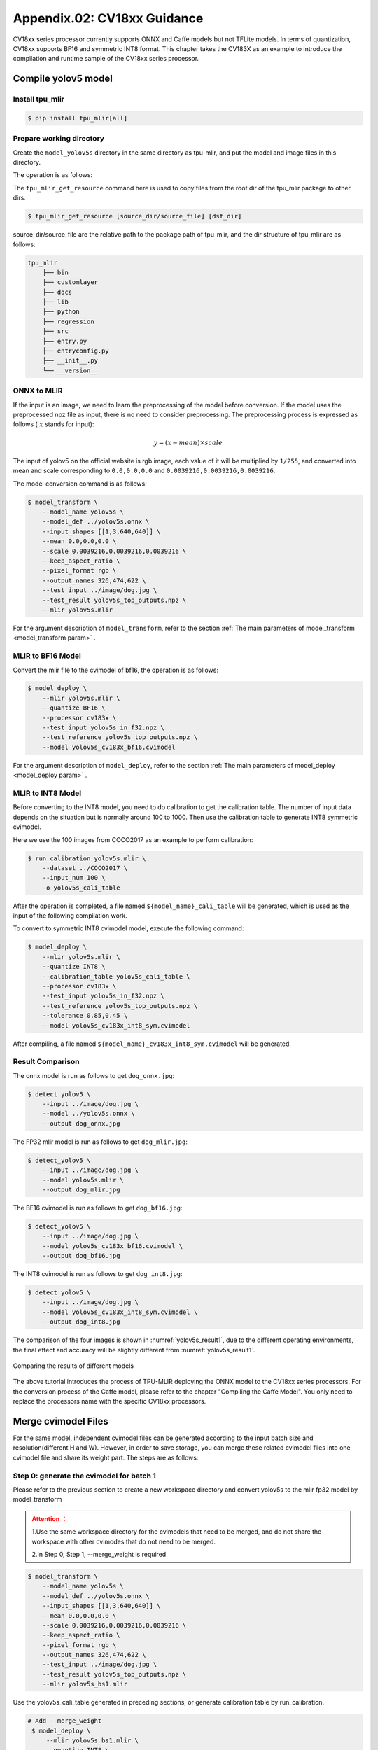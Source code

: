 .. _onnx to cvimodel:

Appendix.02: CV18xx Guidance
=============================

CV18xx series processor currently supports ONNX and Caffe models but not TFLite models. In terms of quantization, CV18xx supports BF16 and symmetric INT8 format. This chapter takes the CV183X as an example to introduce the compilation and runtime sample of the CV18xx series processor.

Compile yolov5 model
--------------------

Install tpu_mlir
~~~~~~~~~~~~~~~~~~~~

.. code-block:: shell

   $ pip install tpu_mlir[all]

Prepare working directory
~~~~~~~~~~~~~~~~~~~~~~~~~~

Create the ``model_yolov5s`` directory in the same directory as tpu-mlir, and put the model and image files in this directory.


The operation is as follows:

.. code-block:: shell
   :linenos:

   $ mkdir model_yolov5s && cd model_yolov5s
   $ wget https://github.com/ultralytics/yolov5/releases/download/v6.0/yolov5s.onnx
   $ tpu_mlir_get_resource regression/dataset/COCO2017 .
   $ tpu_mlir_get_resource regression/image .
   $ mkdir workspace && cd workspace


The ``tpu_mlir_get_resource`` command here is used to copy files from the root dir of the tpu_mlir package to other dirs.

.. code-block:: shell

  $ tpu_mlir_get_resource [source_dir/source_file] [dst_dir]

source_dir/source_file are the relative path to the package path of tpu_mlir,
and the dir structure of tpu_mlir are as follows:

.. code ::

    tpu_mlir
        ├── bin
        ├── customlayer
        ├── docs
        ├── lib
        ├── python
        ├── regression
        ├── src
        ├── entry.py
        ├── entryconfig.py
        ├── __init__.py
        └── __version__

ONNX to MLIR
~~~~~~~~~~~~~~~~~~~~

If the input is an image, we need to learn the preprocessing of the model before conversion. If the model uses the preprocessed npz file as input, there is no need to consider preprocessing. The preprocessing process is expressed as follows ( :math:`x` stands for input):

.. math::

   y = (x - mean) \times scale


The input of yolov5 on the official website is rgb image, each value of it will be multiplied by ``1/255``, and converted into mean and scale corresponding to ``0.0,0.0,0.0`` and ``0.0039216,0.0039216,0.0039216``.

The model conversion command is as follows:

.. code-block:: shell

   $ model_transform \
       --model_name yolov5s \
       --model_def ../yolov5s.onnx \
       --input_shapes [[1,3,640,640]] \
       --mean 0.0,0.0,0.0 \
       --scale 0.0039216,0.0039216,0.0039216 \
       --keep_aspect_ratio \
       --pixel_format rgb \
       --output_names 326,474,622 \
       --test_input ../image/dog.jpg \
       --test_result yolov5s_top_outputs.npz \
       --mlir yolov5s.mlir

For the argument description of ``model_transform``, refer to the section :ref:`The main parameters of model_transform <model_transform param>` .

MLIR to BF16 Model
~~~~~~~~~~~~~~~~~~~~

Convert the mlir file to the cvimodel of bf16, the operation is as follows:

.. code-block:: shell

   $ model_deploy \
       --mlir yolov5s.mlir \
       --quantize BF16 \
       --processor cv183x \
       --test_input yolov5s_in_f32.npz \
       --test_reference yolov5s_top_outputs.npz \
       --model yolov5s_cv183x_bf16.cvimodel

For the argument description of ``model_deploy``, refer to the section  :ref:`The main parameters of model_deploy <model_deploy param>` .

MLIR to INT8 Model
~~~~~~~~~~~~~~~~~~~~
Before converting to the INT8 model, you need to do calibration to get the calibration table. The number of input data depends on the situation but is normally around 100 to 1000. Then use the calibration table to generate INT8 symmetric cvimodel.

Here we use the 100 images from COCO2017 as an example to perform calibration:

.. code-block:: shell

   $ run_calibration yolov5s.mlir \
       --dataset ../COCO2017 \
       --input_num 100 \
       -o yolov5s_cali_table

After the operation is completed, a file named ``${model_name}_cali_table`` will be generated, which is used as the input of the following compilation work.

To convert to symmetric INT8 cvimodel model, execute the following command:

.. code-block:: shell

   $ model_deploy \
       --mlir yolov5s.mlir \
       --quantize INT8 \
       --calibration_table yolov5s_cali_table \
       --processor cv183x \
       --test_input yolov5s_in_f32.npz \
       --test_reference yolov5s_top_outputs.npz \
       --tolerance 0.85,0.45 \
       --model yolov5s_cv183x_int8_sym.cvimodel

After compiling, a file named ``${model_name}_cv183x_int8_sym.cvimodel`` will be generated.


Result Comparison
~~~~~~~~~~~~~~~~~~~~

The onnx model is run as follows to get ``dog_onnx.jpg``:

.. code-block:: shell

   $ detect_yolov5 \
       --input ../image/dog.jpg \
       --model ../yolov5s.onnx \
       --output dog_onnx.jpg

The FP32 mlir model is run as follows to get ``dog_mlir.jpg``:

.. code-block:: shell

   $ detect_yolov5 \
       --input ../image/dog.jpg \
       --model yolov5s.mlir \
       --output dog_mlir.jpg

The BF16 cvimodel is run as follows to get ``dog_bf16.jpg``:

.. code-block:: shell

   $ detect_yolov5 \
       --input ../image/dog.jpg \
       --model yolov5s_cv183x_bf16.cvimodel \
       --output dog_bf16.jpg

The INT8 cvimodel is run as follows to get ``dog_int8.jpg``:

.. code-block:: shell

   $ detect_yolov5 \
       --input ../image/dog.jpg \
       --model yolov5s_cv183x_int8_sym.cvimodel \
       --output dog_int8.jpg


The comparison of the four images is shown in :numref:`yolov5s_result1`, due to the different operating environments, the final effect and accuracy will be slightly different from :numref:`yolov5s_result1`.

.. _yolov5s_result1:
.. figure:: ../assets/yolov5s_cvi.jpg
   :height: 13cm
   :align: center

   Comparing the results of different models



The above tutorial introduces the process of TPU-MLIR deploying the ONNX model to the CV18xx series processors. For the conversion process of the Caffe model, please refer to the chapter "Compiling the Caffe Model". You only need to replace the processors name with the specific CV18xx processors.

.. _merge weight:

Merge cvimodel Files
---------------------------
For the same model, independent cvimodel files can be generated according to the input batch size and resolution(different H and W). However, in order to save storage, you can merge these related cvimodel files into one cvimodel file and share its weight part. The steps are as follows:

Step 0: generate the cvimodel for batch 1
~~~~~~~~~~~~~~~~~~~~~~~~~~~~~~~~~~~~~~~~~~

Please refer to the previous section to create a new workspace directory and convert yolov5s to the mlir fp32 model by model_transform

.. admonition:: Attention ：
  :class: attention

  1.Use the same workspace directory for the cvimodels that need to be merged, and do not share the workspace with other cvimodes that do not need to be merged.

  2.In Step 0, Step 1, --merge_weight is required


.. code-block:: shell

   $ model_transform \
       --model_name yolov5s \
       --model_def ../yolov5s.onnx \
       --input_shapes [[1,3,640,640]] \
       --mean 0.0,0.0,0.0 \
       --scale 0.0039216,0.0039216,0.0039216 \
       --keep_aspect_ratio \
       --pixel_format rgb \
       --output_names 326,474,622 \
       --test_input ../image/dog.jpg \
       --test_result yolov5s_top_outputs.npz \
       --mlir yolov5s_bs1.mlir

Use the yolov5s_cali_table generated in preceding sections, or generate calibration table by run_calibration.

.. code-block:: shell

  # Add --merge_weight
   $ model_deploy \
       --mlir yolov5s_bs1.mlir \
       --quantize INT8 \
       --calibration_table yolov5s_cali_table \
       --processor cv183x \
       --test_input yolov5s_in_f32.npz \
       --test_reference yolov5s_top_outputs.npz \
       --tolerance 0.85,0.45 \
       --merge_weight \
       --model yolov5s_cv183x_int8_sym_bs1.cvimodel

Step 1: generate the cvimodel for batch 2
~~~~~~~~~~~~~~~~~~~~~~~~~~~~~~~~~~~~~~~~~~~~

Generate mlir fp32 file in the same workspace:

.. code-block:: shell

   $ model_transform \
       --model_name yolov5s \
       --model_def ../yolov5s.onnx \
       --input_shapes [[2,3,640,640]] \
       --mean 0.0,0.0,0.0 \
       --scale 0.0039216,0.0039216,0.0039216 \
       --keep_aspect_ratio \
       --pixel_format rgb \
       --output_names 326,474,622 \
       --test_input ../image/dog.jpg \
       --test_result yolov5s_top_outputs.npz \
       --mlir yolov5s_bs2.mlir

.. code-block:: shell

  # Add --merge_weight
   $ model_deploy \
       --mlir yolov5s_bs2.mlir \
       --quantize INT8 \
       --calibration_table yolov5s_cali_table \
       --processor cv183x \
       --test_input yolov5s_in_f32.npz \
       --test_reference yolov5s_top_outputs.npz \
       --tolerance 0.85,0.45 \
       --merge_weight \
       --model yolov5s_cv183x_int8_sym_bs2.cvimodel

Step 2: merge the cvimodel of batch 1 and batch 2
~~~~~~~~~~~~~~~~~~~~~~~~~~~~~~~~~~~~~~~~~~~~~~~~~~~

Use model_tool to mrege two cvimodel files:

.. code-block:: shell

  model_tool \
    --combine \
      yolov5s_cv183x_int8_sym_bs1.cvimodel \
      yolov5s_cv183x_int8_sym_bs2.cvimodel \
      -o yolov5s_cv183x_int8_sym_bs1_bs2.cvimodel

Step 3: use the cvimodel through the runtime interface
~~~~~~~~~~~~~~~~~~~~~~~~~~~~~~~~~~~~~~~~~~~~~~~~~~~~~~~

Use model_tool to check the program id of bs1 and bs2.:

.. code-block:: shell

  model_tool --info yolov5s_cv183x_int8_sym_bs1_bs2.cvimodel

At runtime, you can run different batch program in the following ways:

.. code-block:: c++

  CVI_MODEL_HANDEL bs1_handle;
  CVI_RC ret = CVI_NN_RegisterModel("yolov5s_cv183x_int8_sym_bs1_bs2.cvimodel", &bs1_handle);
  assert(ret == CVI_RC_SUCCESS);
  // choice batch 1 program
  CVI_NN_SetConfig(bs1_handle, OPTION_PROGRAM_INDEX, 0);
  CVI_NN_GetInputOutputTensors(bs1_handle, ...);
  ....


  CVI_MODEL_HANDLE bs2_handle;
  // Reuse loaded cvimodel
  CVI_RC ret = CVI_NN_CloneModel(bs1_handle, &bs2_handle);
  assert(ret == CVI_RC_SUCCESS);
  // choice batch 2 program
  CVI_NN_SetConfig(bs2_handle, OPTION_PROGRAM_INDEX, 1);
  CVI_NN_GetInputOutputTensors(bs2_handle, ...);
  ...

  // clean up bs1_handle and bs2_handle
  CVI_NN_CleanupModel(bs1_handle);
  CVI_NN_CleanupModel(bs2_handle);

Overview:
~~~~~~~~~~~~~~~~~~~~~~~~~~~~~~~~~~~~~~

Using the above command, you can merge either the same models or different models

The main steps are:

1. When generating a cvimodel through model_deploy, add the --merge_weight parameter.
2. The work directory of the model to be merged must be the same, and do not clean up any intermediate files before merging the models(Reuse the previous model's weight is implemented through the intermediate file _weight_map.csv).
3. Use model_tool to merge cvimodels.




Compile and Run the Runtime Sample
-----------------------------------
This part introduces how to compile and run the runtime samples, include how to cross-compile samples for EVB board
and how to compile and run samples in docker. The following 4 samples are included:

* Sample-1 : classifier (mobilenet_v2)

* Sample-2 : classifier_bf16 (mobilenet_v2)

* Sample-3 : classifier fused preprocess (mobilenet_v2)

* Sample-4 : classifier multiple batch (mobilenet_v2)

1) Run the provided pre-build samples
~~~~~~~~~~~~~~~~~~~~~~~~~~~~~~~~~~~~~~~~~
The following files are required:

* cvitek_tpu_sdk_[cv186x|cv183x|cv182x|cv182x_uclibc|cv181x_glibc32|cv181x_musl_riscv64_rvv|cv180x_musl_riscv64_rvv|cv181x_glibc_riscv64].tar.gz
* cvimodel_samples_[cv186x|cv183x|cv182x|cv181x|cv180x].tar.gz

Select the required files according to the processor type and load them into the EVB file system.
Execute them on the Linux console of EVB. Here, we take CV183x as an example.

Unzip the model file (delivered in cvimodel format) and the TPU_SDK used by samples. Enter into the samples directory to execute the test.
The process is as follows:

.. code-block:: shell

   #env
   tar zxf cvimodel_samples_cv183x.tar.gz
   export MODEL_PATH=$PWD/cvimodel_samples
   tar zxf cvitek_tpu_sdk_cv183x.tar.gz
   export TPU_ROOT=$PWD/cvitek_tpu_sdk
   cd cvitek_tpu_sdk && source ./envs_tpu_sdk.sh
   # get cvimodel info
   cd samples
   ./bin/cvi_sample_model_info $MODEL_PATH/mobilenet_v2.cvimodel

   ####################################
   # sample-1 : classifier
   ###################################
   ./bin/cvi_sample_classifier \
       $MODEL_PATH/mobilenet_v2.cvimodel \
       ./data/cat.jpg \
       ./data/synset_words.txt

   # TOP_K[5]:
   #  0.326172, idx 282, n02123159 tiger cat
   #  0.326172, idx 285, n02124075 Egyptian cat
   #  0.099609, idx 281, n02123045 tabby, tabby cat
   #  0.071777, idx 287, n02127052 lynx, catamount
   #  0.041504, idx 331, n02326432 hare

   ####################################
   # sample-2 : classifier_bf16
   ###################################
   ./bin/cvi_sample_classifier_bf16 \
       $MODEL_PATH/mobilenet_v2_bf16.cvimodel \
       ./data/cat.jpg \
       ./data/synset_words.txt

   # TOP_K[5]:
   #  0.314453, idx 285, n02124075 Egyptian cat
   #  0.040039, idx 331, n02326432 hare
   #  0.018677, idx 330, n02325366 wood rabbit, cottontail, cottontail rabbit
   #  0.010986, idx 463, n02909870 bucket, pail
   #  0.010986, idx 852, n04409515 tennis ball


   ############################################
   # sample-3 : classifier fused preprocess
   ############################################
   ./bin/cvi_sample_classifier_fused_preprocess \
       $MODEL_PATH/mobilenet_v2_fused_preprocess.cvimodel \
       ./data/cat.jpg \
       ./data/synset_words.txt

   # TOP_K[5]:
   #  0.326172, idx 282, n02123159 tiger cat
   #  0.326172, idx 285, n02124075 Egyptian cat
   #  0.099609, idx 281, n02123045 tabby, tabby cat
   #  0.071777, idx 287, n02127052 lynx, catamount
   #  0.041504, idx 331, n02326432 hare

   ############################################
   # sample-4 : classifier multiple batch
   ############################################
   ./bin/cvi_sample_classifier_multi_batch \
       $MODEL_PATH/mobilenet_v2_bs1_bs4.cvimodel \
       ./data/cat.jpg \
       ./data/synset_words.txt

   # TOP_K[5]:
   #  0.326172, idx 282, n02123159 tiger cat
   #  0.326172, idx 285, n02124075 Egyptian cat
   #  0.099609, idx 281, n02123045 tabby, tabby cat
   #  0.071777, idx 287, n02127052 lynx, catamount
   #  0.041504, idx 331, n02326432 hare

At the same time, the script is provided as a reference, and the execution effect is the same as that of direct operation, as follows:

.. code-block:: shell

   ./run_classifier.sh
   ./run_classifier_bf16.sh
   ./run_classifier_fused_preprocess.sh
   ./run_classifier_multi_batch.sh

There are more samples can be refered in the ``cvitek_tpu_sdk/samples/samples_extra``：

.. code-block:: shell

   ./bin/cvi_sample_detector_yolo_v3_fused_preprocess \
       $MODEL_PATH/yolo_v3_416_fused_preprocess_with_detection.cvimodel \
       ./data/dog.jpg \
       yolo_v3_out.jpg

   ./bin/cvi_sample_detector_yolo_v5_fused_preprocess \
       $MODEL_PATH/yolov5s_fused_preprocess.cvimodel \
       ./data/dog.jpg \
       yolo_v5_out.jpg

   ./bin/cvi_sample_detector_yolox_s \
       $MODEL_PATH/yolox_s.cvimodel \
       ./data/dog.jpg \
       yolox_s_out.jpg

   ./bin/cvi_sample_alphapose_fused_preprocess \
       $MODEL_PATH/yolo_v3_416_fused_preprocess_with_detection.cvimodel \
       $MODEL_PATH/alphapose_fused_preprocess.cvimodel \
       ./data/pose_demo_2.jpg \
       alphapose_out.jpg

   ./bin/cvi_sample_fd_fr_fused_preprocess \
       $MODEL_PATH/retinaface_mnet25_600_fused_preprocess_with_detection.cvimodel \
       $MODEL_PATH/arcface_res50_fused_preprocess.cvimodel \
       ./data/obama1.jpg \
       ./data/obama2.jpg


2) Cross-compile samples
~~~~~~~~~~~~~~~~~~~~~~~~~~~~~~~~~~~~~~~~~
The source code is given in the released packages. You can cross-compile the samples' source code in the docker environment and
run them on EVB board according to the following instructions.

The following files are required in this part:

* cvitek_tpu_sdk_[cv186x|cv183x|cv182x|cv182x_uclibc|cv181x_glibc32|cv181x_musl_riscv64_rvv|cv180x_musl_riscv64_rvv].tar.gz
* cvitek_tpu_samples.tar.gz

aarch 64-bit  (such as cv183x aarch64-bit platform)
``````````````````````````````````````````````````````

Prepare TPU sdk:


.. code-block:: shell

   tar zxf host-tools.tar.gz
   tar zxf cvitek_tpu_sdk_cv183x.tar.gz
   export PATH=$PWD/host-tools/gcc/gcc-linaro-6.3.1-2017.05-x86_64_aarch64-linux-gnu/bin:$PATH
   export TPU_SDK_PATH=$PWD/cvitek_tpu_sdk
   cd cvitek_tpu_sdk && source ./envs_tpu_sdk.sh && cd ..

Compile samples and install them into "install_samples" directory:

.. code-block:: shell

   tar zxf cvitek_tpu_samples.tar.gz
   cd cvitek_tpu_samples
   mkdir build_soc
   cd build_soc
   cmake -G Ninja \
       -DCMAKE_BUILD_TYPE=RELEASE \
       -DCMAKE_C_FLAGS_RELEASE=-O3 \
       -DCMAKE_CXX_FLAGS_RELEASE=-O3 \
       -DCMAKE_TOOLCHAIN_FILE=$TPU_SDK_PATH/cmake/toolchain-aarch64-linux.cmake \
       -DTPU_SDK_PATH=$TPU_SDK_PATH \
       -DOPENCV_PATH=$TPU_SDK_PATH/opencv \
       -DCMAKE_INSTALL_PREFIX=../install_samples \
       ..
   cmake --build . --target install

arm 32-bit  (such as 32-bit cv183x/cv182x platform)
``````````````````````````````````````````````````````

Prepare TPU sdk:

.. code-block:: shell

   tar zxf host-tools.tar.gz
   tar zxf cvitek_tpu_sdk_cv182x.tar.gz
   export TPU_SDK_PATH=$PWD/cvitek_tpu_sdk
   export PATH=$PWD/host-tools/gcc/gcc-linaro-6.3.1-2017.05-x86_64_arm-linux-gnueabihf/bin:$PATH
   cd cvitek_tpu_sdk && source ./envs_tpu_sdk.sh && cd ..

If docker version < 1.7, please update 32-bit system library(just once):

.. code-block:: shell

   dpkg --add-architecture i386
   apt-get update
   apt-get install libc6:i386 libncurses5:i386 libstdc++6:i386

Compile samples and install them into ``install_samples`` directory:

.. code-block:: shell

   tar zxf cvitek_tpu_samples.tar.gz
   cd cvitek_tpu_samples
   mkdir build_soc
   cd build_soc
   cmake -G Ninja \
       -DCMAKE_BUILD_TYPE=RELEASE \
       -DCMAKE_C_FLAGS_RELEASE=-O3 \
       -DCMAKE_CXX_FLAGS_RELEASE=-O3 \
       -DCMAKE_TOOLCHAIN_FILE=$TPU_SDK_PATH/cmake/toolchain-linux-gnueabihf.cmake \
       -DTPU_SDK_PATH=$TPU_SDK_PATH \
       -DOPENCV_PATH=$TPU_SDK_PATH/opencv \
       -DCMAKE_INSTALL_PREFIX=../install_samples \
       ..
   cmake --build . --target install


uclibc 32-bit platform (such as cv182x uclibc platform)
`````````````````````````````````````````````````````````
Prepare TPU sdk:

.. code-block:: shell

   tar zxf host-tools.tar.gz
   tar zxf cvitek_tpu_sdk_cv182x_uclibc.tar.gz
   export TPU_SDK_PATH=$PWD/cvitek_tpu_sdk
   export PATH=$PWD/host-tools/gcc/arm-cvitek-linux-uclibcgnueabihf/bin:$PATH
   cd cvitek_tpu_sdk && source ./envs_tpu_sdk.sh && cd ..

If docker version < 1.7, please update 32-bit system library(just once):

.. code-block:: shell

   dpkg --add-architecture i386
   apt-get update
   apt-get install libc6:i386 libncurses5:i386 libstdc++6:i386

Compile samples and install them into ``install_samples`` directory:

.. code-block:: shell

   tar zxf cvitek_tpu_samples.tar.gz
   cd cvitek_tpu_samples
   mkdir build_soc
   cd build_soc
   cmake -G Ninja \
       -DCMAKE_BUILD_TYPE=RELEASE \
       -DCMAKE_C_FLAGS_RELEASE=-O3 \
       -DCMAKE_CXX_FLAGS_RELEASE=-O3 \
       -DCMAKE_TOOLCHAIN_FILE=$TPU_SDK_PATH/cmake/toolchain-linux-uclibc.cmake \
       -DTPU_SDK_PATH=$TPU_SDK_PATH \
       -DOPENCV_PATH=$TPU_SDK_PATH/opencv \
       -DCMAKE_INSTALL_PREFIX=../install_samples \
       ..
   cmake --build . --target install

riscv 64-bit musl platform (such as cv180x/cv181x riscv 64-bit musl platform)
```````````````````````````````````````````````````````````````````````````````

Prepare TPU sdk:

.. code-block:: shell

   tar zxf host-tools.tar.gz
   tar zxf cvitek_tpu_sdk_cv181x_musl_riscv64_rvv.tar.gz
   export TPU_SDK_PATH=$PWD/cvitek_tpu_sdk
   export PATH=$PWD/host-tools/gcc/riscv64-linux-musl-x86_64/bin:$PATH
   cd cvitek_tpu_sdk && source ./envs_tpu_sdk.sh && cd ..

Compile samples and install them into ``install_samples`` directory:

.. code-block:: shell

   tar zxf cvitek_tpu_samples.tar.gz
   cd cvitek_tpu_samples
   mkdir build_soc
   cd build_soc
   cmake -G Ninja \
       -DCMAKE_BUILD_TYPE=RELEASE \
       -DCMAKE_C_FLAGS_RELEASE=-O3 \
       -DCMAKE_CXX_FLAGS_RELEASE=-O3 \
       -DCMAKE_TOOLCHAIN_FILE=$TPU_SDK_PATH/cmake/toolchain-riscv64-linux-musl-x86_64.cmake \
       -DTPU_SDK_PATH=$TPU_SDK_PATH \
       -DOPENCV_PATH=$TPU_SDK_PATH/opencv \
       -DCMAKE_INSTALL_PREFIX=../install_samples \
       ..
   cmake --build . --target install


riscv 64-bit glibc platform(such as cv180x/cv181x 64-bit glibc platform)
``````````````````````````````````````````````````````````````````````````````````````````

Prepare TPU sdk:

.. code-block:: shell

   tar zxf host-tools.tar.gz
   tar zxf cvitek_tpu_sdk_cv181x_glibc_riscv64.tar.gz
   export TPU_SDK_PATH=$PWD/cvitek_tpu_sdk
   export PATH=$PWD/host-tools/gcc/riscv64-linux-x86_64/bin:$PATH
   cd cvitek_tpu_sdk && source ./envs_tpu_sdk.sh && cd ..

Compile samples and install them into ``install_samples`` directory:

.. code-block:: shell

   tar zxf cvitek_tpu_samples.tar.gz
   cd cvitek_tpu_samples
   mkdir build_soc
   cd build_soc
   cmake -G Ninja \
       -DCMAKE_BUILD_TYPE=RELEASE \
       -DCMAKE_C_FLAGS_RELEASE=-O3 \
       -DCMAKE_CXX_FLAGS_RELEASE=-O3 \
       -DCMAKE_TOOLCHAIN_FILE=$TPU_SDK_PATH/cmake/toolchain-riscv64-linux-x86_64.cmake \
       -DTPU_SDK_PATH=$TPU_SDK_PATH \
       -DOPENCV_PATH=$TPU_SDK_PATH/opencv \
       -DCMAKE_INSTALL_PREFIX=../install_samples \
       ..
   cmake --build . --target install


3) Run samples in docker environment
~~~~~~~~~~~~~~~~~~~~~~~~~~~~~~~~~~~~~~

The following files are required:

* cvitek_tpu_sdk_x86_64.tar.gz
* cvimodel_samples_[cv186x|cv183x|cv182x|cv181x|cv180x].tar.gz
* cvitek_tpu_samples.tar.gz

Prepare TPU sdk:

.. code-block:: shell

   tar zxf cvitek_tpu_sdk_x86_64.tar.gz
   export TPU_SDK_PATH=$PWD/cvitek_tpu_sdk
   cd cvitek_tpu_sdk && source ./envs_tpu_sdk.sh && cd ..

Compile samples and install them into ``install_samples`` directory:

.. code-block:: shell

   tar zxf cvitek_tpu_samples.tar.gz
   cd cvitek_tpu_samples
   mkdir build
   cd build
   cmake -G Ninja \
      -DCMAKE_BUILD_TYPE=RELEASE \
      -DCMAKE_C_FLAGS_RELEASE=-O3 \
      -DCMAKE_CXX_FLAGS_RELEASE=-O3 \
      -DTPU_SDK_PATH=$TPU_SDK_PATH \
      -DCNPY_PATH=$TPU_SDK_PATH/cnpy \
      -DOPENCV_PATH=$TPU_SDK_PATH/opencv \
      -DCMAKE_INSTALL_PREFIX=../install_samples \
      ..
   cmake --build . --target install

Run samples:

.. code-block:: shell

   # envs
   tar zxf cvimodel_samples_cv183x.tar.gz
   export MODEL_PATH=$PWD/cvimodel_samples
   source cvitek_mlir/cvitek_envs.sh

   # get cvimodel info
   cd ../install_samples
   ./bin/cvi_sample_model_info $MODEL_PATH/mobilenet_v2.cvimodel

**Other samples are samely to the instructions of running on EVB board.**

FAQ
----

Model transformation FAQ
~~~~~~~~~~~~~~~~~~~~~~~~~~

1 Related to model transformation
`````````````````````````````````````

  1.1 Whether pytorch,tensorflow, etc. can be converted directly to cvimodel?

    pytorch: Supports the .pt model statically via ``jit.trace(torch_model.eval(), inputs).save('model_name.pt')``.

    tensorflow / others: It is not supported yet and can be supported indirectly through onnx.

  1.2 An error occurs when model_transform is executed

    ``model_transform`` This command convert the onnx,caffe model into the fp32 mlir. The high probability of error here is that there are unsupported operators or incompatible operator attributes, which can be fed back to the tpu team to solve.

  1.3 An error occurs when model_deploy is executed

    ``model_deploy`` This command quantizes fp32 mlir to int8/bf16mlir, and then converts int8/bf16mlir to cvimodel.
    In the process of conversion, two similarity comparisons will be involved: one is the quantitative comparison between fp32 mlir and int8/bf16mlir, and the other is the similarity comparison between int8/bf16mlir and the final converted cvimodel. If the similarity comparison fails, the following err will occur:

    .. figure:: ../assets/compare_failed.png
       :height: 13cm
       :align: center

    Solution: The tolerance parameter is incorrect. During the model conversion process, similarity will be calculated for the output of int8/bf16 mlir and fp32 mlir, and tolerance is to limit the minimum value of similarity. If the calculated minimum value of similarity is lower than the corresponding preset tolerance value, the program will stop execution. Consider making adjustments to tolerance. (If the minimum similarity value is too low, please report it to the tpu team.)

  1.4 What is the difference between the ``pixel_format parameter`` of ``model_transform`` and the ``customization_format`` parameter of ``model_deploy``?

    Channel_order is the input image type of the original model (only gray/rgb planar/bgr planar is supported),customization_format is the input image type of cvimodel, which is determined by the customer and must be used together with :ref:`fuse_preprocess <fuse preprocess>`. (If the input is a YUV image obtained through VPSS or VI, set customization_format to YUV format.) If pixel_format is inconsistent with customization_format,cvimodel will automatically converts the input to the type specified by pixel_format.

  1.5 Whether the multi-input model is supported and how to preprocess it?

    Models with multiple input images using different preprocessing methods are not supported.

2 Related to model quantization
````````````````````````````````````

  2.1 run run_calibration raise KeyError: 'images'

   Please check that the path of the data set is correct.

  2.2 How to deal with multiple input problems by running quantization?

    When running run_calibration, you can store multiple inputs using .npz, or using the --data_list argument, and the multiple inputs in each row of the data_list are separated by ",".

  2.3 Is the input preprocessed when quantization is performed?

    Yes, according to the preprocessing parameters stored in the mlir file, the quantization process is preprocessed by loading the preprocessing parameters.

  2.4 The program is killed by the system or the memory allocation fails when run calibration

    It is necessary to check whether the memory of the host is enough, and the common model requires about 8G memory. If memory is insufficient, try adding the following parameters when running run_calibration to reduce memory requirements.

     .. code-block:: shell

       --tune_num 2   			# default is 5

  2.5 Does the calibration table support manual modification?

    Supported, but it is not recommended.

3 Others
````````````````````

  3.1 Does the converted model support encryption?

    Not supported for now.

  3.2 What is the difference in inference speed between bf16 model and int8 model?

    The theoretical difference is about 3-4 times, and there will be differences for different models, which need to be verified in practice.

  3.3 Is dynamic shape supported?

    Cvimodel does not support dynamic shape. If several shapes are fixed, independent cvimodel files can be generated through the form of shared weights.
    See :ref:`Merge cvimodel Files <merge weight>` for details.

Model performance evaluation FAQ
~~~~~~~~~~~~~~~~~~~~~~~~~~~~~~~~~~~

1 Evaluation process
```````````````````````

  First converted to bf16 model, through the ``model_tool --info xxxx.cvimodel`` command to obtain the ION memory and the storage space required by the model , and then execute ``model_runner`` on the EVB board to evaluate the performance, and then evaluate the accuracy in the business scenario according to the provided sample. After the accuracy of the model output meets the expectation, the same evaluation is performed on the int8 model.

2 After quantization, the accuracy does not match the original model, how to debug?
``````````````````````````````````````````````````````````````````````````````````````

  2.1 Ensure ``--test_input``, ``--test_reference``, ``--compare_all`` , ``--tolerance`` parameters are set up correctly.

  2.2 Compare the results of the original model and the bf16 model. If the error is large, check whether the pre-processing and post-processing are correct.

  2.3 If int8 model accuracy is poor:

    1) Verify that the data set used by run_calibration is the validation set used when training the model;

    2) A business scenario data set (typically 100-1000 images) can be added for run_calibration.

  2.4 Confirm the input type of cvimodel:

    1) If the ``--fuse_preprocess`` argument is specified, the input type of cvimodel is uint8;

    2) If ``--quant_input`` is specified,in general,bf16_cvimoel input type is fp32,int8_cvimodel input type is int8;

    3) The input type can also be obtained with ``model_tool --info xxx.cvimodel``

3 bf16 model speed is relatively slow,int8 model accuracy does not meet expectations how to do?
``````````````````````````````````````````````````````````````````````````````````````````````````

  Try using a mixed-precision quantization method. See :ref:`mix precision` for details.

Common problems of model deployment
~~~~~~~~~~~~~~~~~~~~~~~~~~~~~~~~~~~~~~

1 The The CVI_NN_Forward interface encounters an error after being invoked for many times or is stuck for a long time
```````````````````````````````````````````````````````````````````````````````````````````````````````````````````````````

  There may be driver or hardware issues that need to be reported to the tpu team for resolution.

2 Is the model preprocessing slow?
``````````````````````````````````````

  2.1 Add the ``--fuse_preprocess`` parameter when running model_deploy, which will put the preprocessing inside the TPU for processing.

  2.2 If the image is obtained from vpss or vi, you can use ``--fuse_preprocess``, ``--aligned_input`` when converting to the model. Then use an interface such as CVI_NN_SetTensorPhysicalAddr to set the input tensor address directly to the physical address of the image, reducing the data copy time.

3 Are floating-point and fixed-point results the same when comparing the inference results of docker and evb ?
```````````````````````````````````````````````````````````````````````````````````````````````````````````````

  Fixed point has no difference, floating point has difference, but the difference can be ignored.

4 Support multi-model inference parallel?
````````````````````````````````````````````

  Multithreading is supported, but models are inferred on TPU in serial.

5 Fill input tensor related interface
`````````````````````````````````````````

  ``CVI_NN_SetTensorPtr`` : Set the virtual address of input tensor, and the original tensor memory will not be freed. Inference **copies data** from a user-set virtual address to the original tensor memory.

  ``CVI_NN_SetTensorPhysicalAddr`` : Set the physical address of input tensor, and the original tensor memory will be freed. Inference directly reads data from the newly set physical address, **data copy is not required** . A Frame obtained from VPSS can call this interface by passing in the Frame's first address. Note that model_deploy must be set ``--fused_preprocess`` and ``--aligned_input`` .

  ``CVI_NN_SetTensorWithVideoFrame`` : Fill the Input Tensor with the VideoFrame structure. Note The address of VideoFrame is a physical address. If the model is fused preprocess and aligned_input, it is equivalent to CVI_NN_SetTensorPhysicalAddr, otherwise the VideoFrame data will be copied to the Input Tensor.

  ``CVI_NN_SetTensorWithAlignedFrames`` : Support multi-batch, similar to ``CVI_NN_SetTensorWithVideoFrame`` .

  ``CVI_NN_FeedTensorWithFrames`` : similar to ``CVI_NN_SetTensorWithVideoFrame`` .

6 How is ion memory allocated after model loading
`````````````````````````````````````````````````````

  6.1 Calling ``CVI_NN_RegisterModel`` allocates ion memory for weight and cmdbuf (you can see the weight and cmdbuf sizes by using model_tool).

  6.2 Calling ``CVI_NN_GetInputOutputTensors`` allocates ion memory for tensor(including private_gmem, shared_gmem, io_mem).

  6.3 Calling ``CVI_NN_CloneModel`` can share weight and cmdbuf memory.

  6.4 Other interfaces do not apply for ion memory.

  6.5 Shared_gmem of different models can be shared (including multithreading), so initializing shared_gmem of the largest model first will saves ion memory.

7 The model inference time becomes longer after loading the business program
`````````````````````````````````````````````````````````````````````````````````

  Generally, after services are loaded, the tdma_exe_ms becomes longer, but the tiu_exe_ms remains unchanged. This is because tdma_exe_ms takes time to carry data in memory. If the memory bandwidth is insufficient, the tdma time will increase.

  suggestion:

    1) vpss/venc optimize chn and reduce resolution

    2) Reduces memory copy

    3) Fill input tensor by using copy-free mode

Others
~~~~~~~~~~~~~~~~~~~~

1 In the cv182x/cv181x/cv180x on-board environment, the taz:invalid option --z decompression fails
```````````````````````````````````````````````````````````````````````````````````````````````````````````

  Decompress the sdk in other linux environments and then use it on the board. windows does not support soft links. Therefore, decompressing the SDK in Windows may cause the soft links to fail and an error may be reported

2 If tensorflow model is pb form of saved_model, how to convert it to pb form of frozen_model
```````````````````````````````````````````````````````````````````````````````````````````````````

  .. code-block:: shell

   import tensorflow as tf
   from tensorflow.keras.applications.mobilenet_v2 import MobileNetV2
   from tensorflow.keras.preprocessing import image
   from tensorflow.keras.applications.mobilenet_v2 import preprocess_input, decode_predictions
   import numpy as np
   import tf2onnx
   import onnxruntime as rt

   img_path = "./cat.jpg"
   # pb model and variables should in model dir
   pb_file_path = "your model dir"
   img = image.load_img(img_path, target_size=(224, 224))
   x = image.img_to_array(img)
   x = np.expand_dims(x, axis=0)
   # Or set your preprocess here
   x = preprocess_input(x)

   model = tf.keras.models.load_model(pb_file_path)
   preds = model.predict(x)

   # different model input shape and name will differently
   spec = (tf.TensorSpec((1, 224, 224, 3), tf.float32, name="input"), )
   output_path = model.name + ".onnx"

   model_proto, _ = tf2onnx.convert.from_keras(model, input_signature=spec, opset=13, output_path=output_path)

